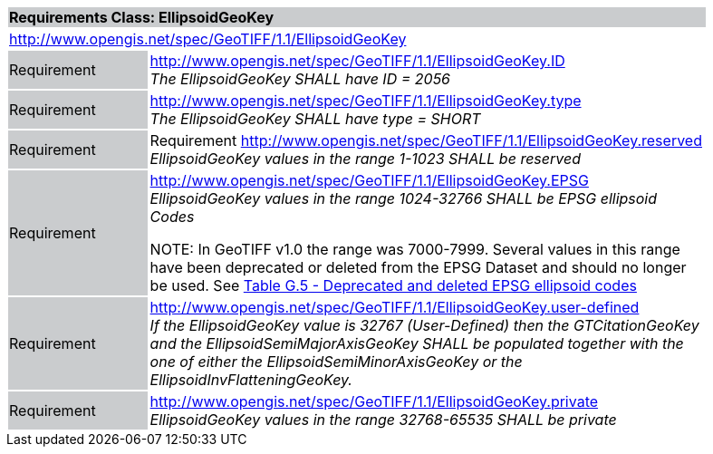 [cols="1,4",width="90%"]
|===
2+|*Requirements Class: EllipsoidGeoKey* {set:cellbgcolor:#CACCCE}
2+|http://www.opengis.net/spec/GeoTIFF/1.1/EllipsoidGeoKey
{set:cellbgcolor:#FFFFFF}

|Requirement {set:cellbgcolor:#CACCCE}
|http://www.opengis.net/spec/GeoTIFF/1.1/EllipsoidGeoKey.ID +
_The EllipsoidGeoKey SHALL have ID = 2056_
{set:cellbgcolor:#FFFFFF}

|Requirement {set:cellbgcolor:#CACCCE}
|http://www.opengis.net/spec/GeoTIFF/1.1/EllipsoidGeoKey.type +
_The EllipsoidGeoKey SHALL have type = SHORT_
{set:cellbgcolor:#FFFFFF}

|Requirement {set:cellbgcolor:#CACCCE}
|Requirement http://www.opengis.net/spec/GeoTIFF/1.1/EllipsoidGeoKey.reserved
_EllipsoidGeoKey values in the range 1-1023 SHALL be reserved_
{set:cellbgcolor:#FFFFFF}

|Requirement {set:cellbgcolor:#CACCCE}
|http://www.opengis.net/spec/GeoTIFF/1.1/EllipsoidGeoKey.EPSG +
_EllipsoidGeoKey values in the range 1024-32766 SHALL be EPSG ellipsoid Codes_

NOTE: In GeoTIFF v1.0 the range was 7000-7999. Several values in this range have been deprecated or deleted from the EPSG Dataset and should no longer be used. See <<annex-g.adoc#deprecated_ellipsoid_codes,Table G.5 - Deprecated and deleted EPSG ellipsoid codes>>
{set:cellbgcolor:#FFFFFF}

|Requirement {set:cellbgcolor:#CACCCE}
|http://www.opengis.net/spec/GeoTIFF/1.1/EllipsoidGeoKey.user-defined +
_If the EllipsoidGeoKey value is 32767 (User-Defined) then the GTCitationGeoKey and the EllipsoidSemiMajorAxisGeoKey SHALL be populated together with the one of either the EllipsoidSemiMinorAxisGeoKey or the EllipsoidInvFlatteningGeoKey._
{set:cellbgcolor:#FFFFFF}

|Requirement {set:cellbgcolor:#CACCCE}
|http://www.opengis.net/spec/GeoTIFF/1.1/EllipsoidGeoKey.private +
_EllipsoidGeoKey values in the range 32768-65535 SHALL be private_
{set:cellbgcolor:#FFFFFF}
|===
